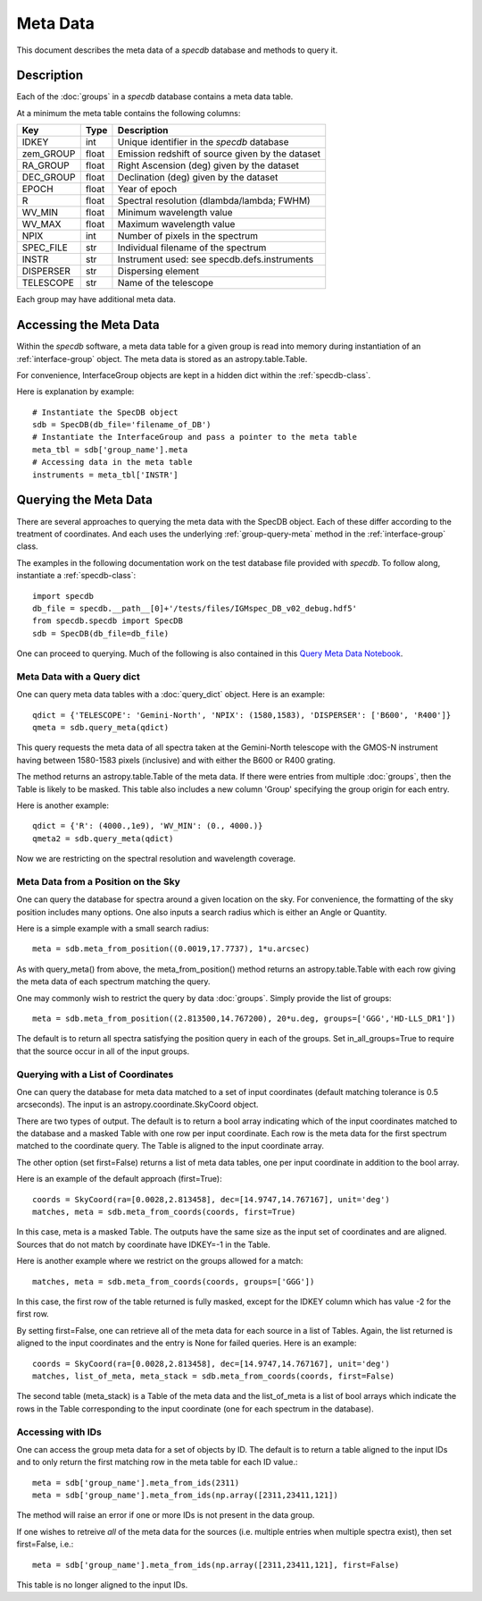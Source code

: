 .. highlight:: meta

*********
Meta Data
*********

This document describes the meta data of
a `specdb` database and methods to query it.

.. _meta-desc:

Description
===========

Each of the :doc:`groups` in a `specdb` database
contains a meta data table.


At a minimum the meta table contains the following columns:

==========  ======== ============================================
Key         Type     Description
==========  ======== ============================================
IDKEY       int      Unique identifier in the `specdb` database
zem_GROUP   float    Emission redshift of source given by the dataset
RA_GROUP    float    Right Ascension (deg) given by the dataset
DEC_GROUP   float    Declination (deg) given by the dataset
EPOCH       float    Year of epoch
R           float    Spectral resolution (dlambda/lambda; FWHM)
WV_MIN      float    Minimum wavelength value
WV_MAX      float    Maximum wavelength value
NPIX        int      Number of pixels in the spectrum
SPEC_FILE   str      Individual filename of the spectrum
INSTR       str      Instrument used: see specdb.defs.instruments
DISPERSER   str      Dispersing element
TELESCOPE   str      Name of the telescope
==========  ======== ============================================

Each group may have additional meta data.

.. _access-meta:

Accessing the Meta Data
=======================

Within the `specdb` software, a meta data
table for a given group is read into memory
during instantiation of an :ref:`interface-group`
object.  The meta data is stored as
an astropy.table.Table.

For convenience, InterfaceGroup objects
are kept in a hidden dict within the
:ref:`specdb-class`.

Here is explanation by example::

    # Instantiate the SpecDB object
    sdb = SpecDB(db_file='filename_of_DB')
    # Instantiate the InterfaceGroup and pass a pointer to the meta table
    meta_tbl = sdb['group_name'].meta
    # Accessing data in the meta table
    instruments = meta_tbl['INSTR']

.. _query-meta:

Querying the Meta Data
======================

There are several approaches to querying the meta data
with the SpecDB object.  Each of
these differ according to the treatment of coordinates.
And each uses the underlying :ref:`group-query-meta` method
in the :ref:`interface-group` class.

The examples in the following documentation
work on the test database file provided with `specdb`.
To follow along, instantiate a :ref:`specdb-class`::

    import specdb
    db_file = specdb.__path__[0]+'/tests/files/IGMspec_DB_v02_debug.hdf5'
    from specdb.specdb import SpecDB
    sdb = SpecDB(db_file=db_file)

One can proceed to querying.
Much of the following is also contained in this
`Query Meta Data Notebook <https://github.com/specdb/specdb/blob/master/docs/nb/Query_Meta.ipynb>`_.


Meta Data with a Query dict
---------------------------

One can query meta data tables with
a :doc:`query_dict` object.
Here is an example::

    qdict = {'TELESCOPE': 'Gemini-North', 'NPIX': (1580,1583), 'DISPERSER': ['B600', 'R400']}
    qmeta = sdb.query_meta(qdict)


This query requests the meta data of all
spectra taken at the Gemini-North telescope
with the GMOS-N instrument
having between 1580-1583 pixels (inclusive)
and with either the B600 or R400 grating.

The method returns an astropy.table.Table
of the meta data.  If there were entries
from multiple :doc:`groups`, then the Table
is likely to be masked.  This table also
includes a new column 'Group' specifying
the group origin for each entry.

Here is another example::

    qdict = {'R': (4000.,1e9), 'WV_MIN': (0., 4000.)}
    qmeta2 = sdb.query_meta(qdict)

Now we are restricting on the spectral resolution
and wavelength coverage.

Meta Data from a Position on the Sky
------------------------------------

One can query the database for spectra
around a given location on the sky.
For convenience, the formatting of the
sky position includes many options.  One also inputs
a search radius which is either an Angle or Quantity.

Here is a simple example with a small search radius::

    meta = sdb.meta_from_position((0.0019,17.7737), 1*u.arcsec)

As with query_meta() from above, the meta_from_position()
method returns an astropy.table.Table with each row giving
the meta data of each spectrum matching the query.

One may commonly wish to restrict the query by data
:doc:`groups`.  Simply provide the list of groups::

    meta = sdb.meta_from_position((2.813500,14.767200), 20*u.deg, groups=['GGG','HD-LLS_DR1'])

The default is to return all spectra satisfying the position
query in each of the groups.  Set in_all_groups=True to require
that the source occur in all of the input groups.

Querying with a List of Coordinates
-----------------------------------

One can query the database for meta data matched
to a set of input coordinates
(default matching tolerance is 0.5 arcseconds).
The input is an astropy.coordinate.SkyCoord object.

There are two types of output.  The default is
to return a bool array indicating which of the
input coordinates matched to the database and
a masked Table with one row per input coordinate.  Each
row is the meta data for the first spectrum
matched to the coordinate query.  The Table is
aligned to the input coordinate array.

The other option (set first=False) returns a list
of meta data tables, one per input coordinate
in addition to the bool array.

Here is an example of the default approach (first=True)::

    coords = SkyCoord(ra=[0.0028,2.813458], dec=[14.9747,14.767167], unit='deg')
    matches, meta = sdb.meta_from_coords(coords, first=True)

In this case, meta is a masked Table.
The outputs have the same size as the input set of coordinates
and are aligned.
Sources that do not match by coordinate have IDKEY=-1 in the Table.

Here is another example where we restrict on the groups allowed
for a match::

    matches, meta = sdb.meta_from_coords(coords, groups=['GGG'])

In this case, the first row of the table returned is fully masked, except
for the IDKEY column which has value -2 for the first row.

By setting first=False, one can retrieve all of the
meta data for each source in a list of Tables.  Again,
the list returned is aligned to the input coordinates and
the entry is None for failed queries.  Here is an example::

    coords = SkyCoord(ra=[0.0028,2.813458], dec=[14.9747,14.767167], unit='deg')
    matches, list_of_meta, meta_stack = sdb.meta_from_coords(coords, first=False)

The second table (meta_stack) is a Table of the meta data and the
list_of_meta is a list of bool arrays which indicate the rows in the
Table corresponding to the input coordinate (one for each spectrum
in the database).


Accessing with IDs
------------------

One can access the group meta data for a set of objects by ID.
The default is to return a table aligned to the input IDs
and to only return the first matching row in the meta table
for each ID value.::

    meta = sdb['group_name'].meta_from_ids(2311)
    meta = sdb['group_name'].meta_from_ids(np.array([2311,23411,121])

The method will raise an error if one or more IDs is not present
in the data group.

If one wishes to retreive *all* of the meta data for the sources
(i.e. multiple entries when multiple spectra exist), then set first=False, i.e.::

    meta = sdb['group_name'].meta_from_ids(np.array([2311,23411,121], first=False)

This table is no longer aligned to the input IDs.
